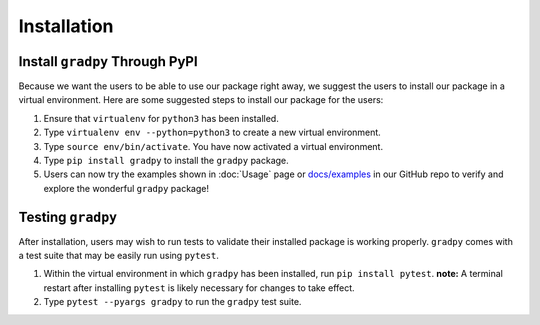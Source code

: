 Installation
================
Install ``gradpy`` Through PyPI
---------------------------
Because we want the users to be able to use our package right away, we suggest the users to install our package in a virtual environment. Here are some suggested steps to install our package for the users:

1. Ensure that ``virtualenv`` for ``python3`` has been installed.
2. Type ``virtualenv env --python=python3`` to create a new virtual environment.
3. Type ``source env/bin/activate``. You have now activated a virtual environment.
4. Type ``pip install gradpy`` to install the ``gradpy`` package.
5. Users can now try the examples shown in :doc:`Usage` page or `docs/examples`_ in our GitHub repo to verify and explore the wonderful ``gradpy`` package!

Testing ``gradpy``
---------
After installation, users may wish to run tests to validate their installed package is working properly. ``gradpy`` comes with a test suite that may be easily run using ``pytest``.

1. Within the virtual environment in which ``gradpy`` has been installed, run ``pip install pytest``. **note:** A terminal restart after installing ``pytest`` is likely necessary for changes to take effect.
2. Type ``pytest --pyargs gradpy`` to run the ``gradpy`` test suite.



.. _docs/examples: https://github.com/DualSapiens/cs207-FinalProject/tree/master/docs/examples